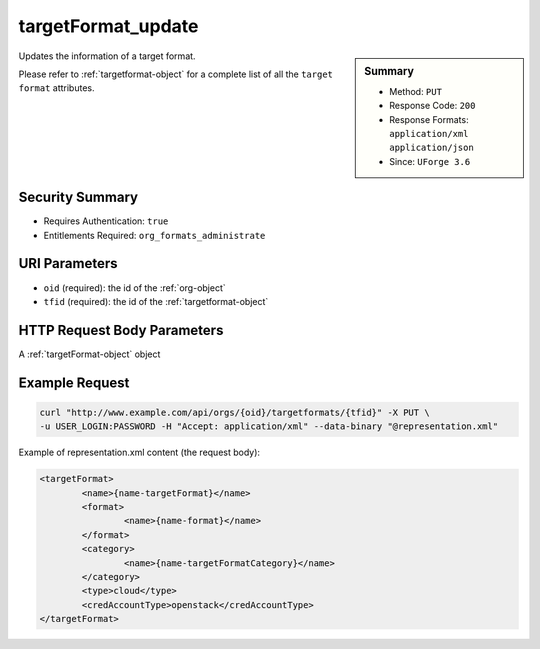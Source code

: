 .. Copyright 2016 FUJITSU LIMITED

.. _targetFormat-update:

targetFormat_update
-------------------

.. function:: PUT /orgs/{oid}/targetformats/{tfid}

.. sidebar:: Summary

	* Method: ``PUT``
	* Response Code: ``200``
	* Response Formats: ``application/xml`` ``application/json``
	* Since: ``UForge 3.6``

Updates the information of a target format. 

Please refer to :ref:`targetformat-object` for a complete list of all the ``target format`` attributes.

Security Summary
~~~~~~~~~~~~~~~~

* Requires Authentication: ``true``
* Entitlements Required: ``org_formats_administrate``

URI Parameters
~~~~~~~~~~~~~~

* ``oid`` (required): the id of the :ref:`org-object`
* ``tfid`` (required): the id of the :ref:`targetformat-object`

HTTP Request Body Parameters
~~~~~~~~~~~~~~~~~~~~~~~~~~~~

A :ref:`targetFormat-object` object

Example Request
~~~~~~~~~~~~~~~

.. code-block:: bash

	curl "http://www.example.com/api/orgs/{oid}/targetformats/{tfid}" -X PUT \
	-u USER_LOGIN:PASSWORD -H "Accept: application/xml" --data-binary "@representation.xml"

Example of representation.xml content (the request body):

.. code-block:: xml

	<targetFormat>
		<name>{name-targetFormat}</name>
		<format>
			<name>{name-format}</name>
		</format>
		<category>
			<name>{name-targetFormatCategory}</name>
		</category>
		<type>cloud</type>
		<credAccountType>openstack</credAccountType>
	</targetFormat>


.. seealso::

	 * :ref:`targetplatform-api-resources`
	 * :ref:`targetplatform-object`
	 * :ref:`targetformat-object`
	 * :ref:`imageformat-object`
	 * :ref:`primitiveFormat-getAll`
	 * :ref:`primitiveFormat-update`
	 * :ref:`targetFormat-create`
	 * :ref:`targetFormat-getAll`
	 * :ref:`targetFormat-get`
	 * :ref:`targetFormat-delete`
	 * :ref:`targetFormat-updateAccess`
	 * :ref:`targetFormatLogo-upload`
	 * :ref:`targetFormatLogo-delete`
	 * :ref:`targetFormatLogo-download`
	 * :ref:`targetFormatLogo-downloadFile`
	 * :ref:`targetFormat-getAllTargetPlatforms`
